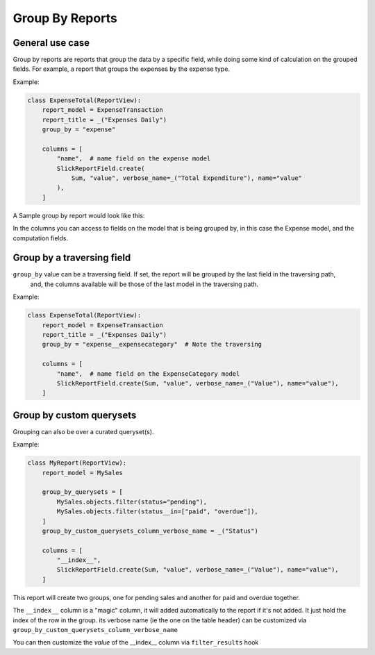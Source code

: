 ================
Group By Reports
================

General use case
----------------

Group by reports are reports that group the data by a specific field, while doing some kind of calculation on the grouped fields. For example, a report that groups the expenses by the expense type.


Example:

.. code-block:: python

    class ExpenseTotal(ReportView):
        report_model = ExpenseTransaction
        report_title = _("Expenses Daily")
        group_by = "expense"

        columns = [
            "name",  # name field on the expense model
            SlickReportField.create(
                Sum, "value", verbose_name=_("Total Expenditure"), name="value"
            ),
        ]

A Sample group by report would look like this:

.. image:: _static/group_report.png
  :width: 800
  :alt: Group Report
  :align: center

In the columns you can access to fields on the model that is being grouped by, in this case the Expense model, and the computation fields.

Group by a traversing field
---------------------------

``group_by`` value can be a traversing field. If set, the report will be grouped by the last field in the traversing path,
    and, the columns available will be those of the last model in the traversing path.


Example:

.. code-block:: python

    class ExpenseTotal(ReportView):
        report_model = ExpenseTransaction
        report_title = _("Expenses Daily")
        group_by = "expense__expensecategory"  # Note the traversing

        columns = [
            "name",  # name field on the ExpenseCategory model
            SlickReportField.create(Sum, "value", verbose_name=_("Value"), name="value"),
        ]



Group by custom querysets
-------------------------

Grouping can also be over a curated queryset(s).

Example:

.. code-block:: python

        class MyReport(ReportView):
            report_model = MySales

            group_by_querysets = [
                MySales.objects.filter(status="pending"),
                MySales.objects.filter(status__in=["paid", "overdue"]),
            ]
            group_by_custom_querysets_column_verbose_name = _("Status")

            columns = [
                "__index__",
                SlickReportField.create(Sum, "value", verbose_name=_("Value"), name="value"),
            ]

This report will create two groups, one for pending sales and another for paid and overdue together.

The ``__index__`` column is a "magic" column, it will added automatically to the report if it's not added.
It just hold the index of the row in the group.
its verbose name (ie the one on the table header) can be customized via ``group_by_custom_querysets_column_verbose_name``

You can then customize the *value* of the __index__ column via ``filter_results`` hook

